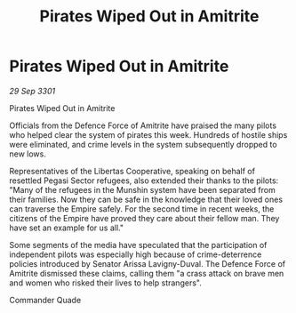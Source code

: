 :PROPERTIES:
:ID:       6f5a2761-9332-4b17-a107-a18629e6b950
:END:
#+title: Pirates Wiped Out in Amitrite
#+filetags: :galnet:

* Pirates Wiped Out in Amitrite

/29 Sep 3301/

Pirates Wiped Out in Amitrite 
 
Officials from the Defence Force of Amitrite have praised the many pilots who helped clear the system of pirates this week. Hundreds of hostile ships were eliminated, and crime levels in the system subsequently dropped to new lows. 

Representatives of the Libertas Cooperative, speaking on behalf of resettled Pegasi Sector refugees, also extended their thanks to the pilots: "Many of the refugees in the Munshin system have been separated from their families. Now they can be safe in the knowledge that their loved ones can traverse the Empire safely. For the second time in recent weeks, the citizens of the Empire have proved they care about their fellow man. They have set an example for us all." 

Some segments of the media have speculated that the participation of independent pilots was especially high because of crime-deterrence policies introduced by Senator Arissa Lavigny-Duval. The Defence Force of Amitrite dismissed these claims, calling them "a crass attack on brave men and women who risked their lives to help strangers". 

Commander Quade

